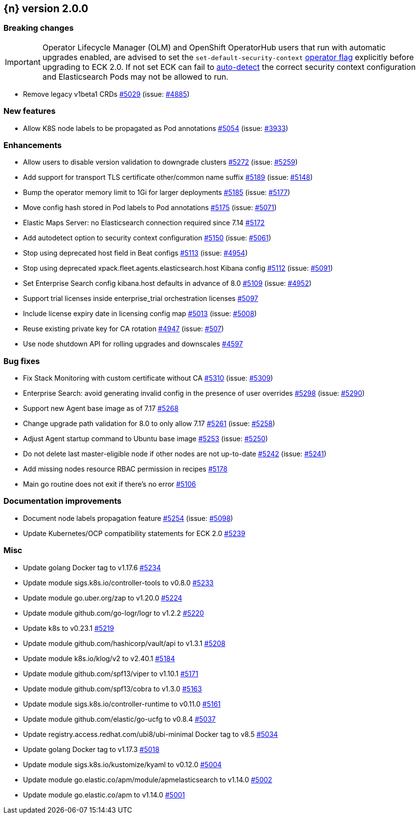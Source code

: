 :issue: https://github.com/elastic/cloud-on-k8s/issues/
:pull: https://github.com/elastic/cloud-on-k8s/pull/

[[release-notes-2.0.0]]
== {n} version 2.0.0

[[breaking-2.0.0]]
[float]
=== Breaking changes

IMPORTANT: Operator Lifecycle Manager (OLM) and OpenShift OperatorHub users that run with automatic upgrades enabled, are advised to set the `set-default-security-context` link:https://www.elastic.co/guide/en/cloud-on-k8s/current/k8s-operator-config.html[operator flag] explicitly before upgrading to ECK 2.0. If not set ECK can fail to link:https://github.com/elastic/cloud-on-k8s/issues/5061[auto-detect] the correct security context configuration and Elasticsearch Pods may not be allowed to run.

* Remove legacy v1beta1 CRDs {pull}5029[#5029] (issue: {issue}4885[#4885])


[[feature-2.0.0]]
[float]
=== New features

* Allow K8S node labels to be propagated as Pod annotations {pull}5054[#5054] (issue: {issue}3933[#3933])

[[enhancement-2.0.0]]
[float]
=== Enhancements

* Allow users to disable version validation to downgrade clusters  {pull}5272[#5272] (issue: {issue}5259[#5259])
* Add support for transport TLS certificate other/common name suffix {pull}5189[#5189] (issue: {issue}5148[#5148])
* Bump the operator memory limit to 1Gi for larger deployments {pull}5185[#5185] (issue: {issue}5177[#5177])
* Move config hash stored in Pod labels to Pod annotations {pull}5175[#5175] (issue: {issue}5071[#5071])
* Elastic Maps Server: no Elasticsearch connection required since 7.14 {pull}5172[#5172]
* Add autodetect option to security context configuration {pull}5150[#5150] (issue: {issue}5061[#5061])
* Stop using deprecated host field in Beat configs {pull}5113[#5113] (issue: {issue}4954[#4954])
* Stop using deprecated xpack.fleet.agents.elasticsearch.host Kibana config {pull}5112[#5112] (issue: {issue}5091[#5091])
* Set Enterprise Search config kibana.host defaults in advance of 8.0 {pull}5109[#5109] (issue: {issue}4952[#4952])
* Support trial licenses inside enterprise_trial orchestration licenses {pull}5097[#5097]
* Include license expiry date in licensing config map {pull}5013[#5013] (issue: {issue}5008[#5008])
* Reuse existing private key for CA rotation {pull}4947[#4947] (issue: {issue}507[#507])
* Use node shutdown API for rolling upgrades and downscales {pull}4597[#4597]

[[bug-2.0.0]]
[float]
=== Bug fixes

* Fix Stack Monitoring with custom certificate without CA {pull}5310[#5310] (issue: {issue}5309[#5309])
* Enterprise Search: avoid generating invalid config in the presence of user overrides {pull}5298[#5298] (issue: {issue}5290[#5290])
* Support new Agent base image as of 7.17 {pull}5268[#5268]
* Change upgrade path validation for 8.0 to only allow 7.17 {pull}5261[#5261] (issue: {issue}5258[#5258])
* Adjust Agent startup command to Ubuntu base image {pull}5253[#5253] (issue: {issue}5250[#5250])
* Do not delete last master-eligible node if other nodes are not up-to-date {pull}5242[#5242] (issue: {issue}5241[#5241])
* Add missing nodes resource RBAC permission in recipes {pull}5178[#5178]
* Main go routine does not exit if there's no error {pull}5106[#5106]

[[docs-2.0.0]]
[float]
=== Documentation improvements

* Document node labels propagation feature {pull}5254[#5254] (issue: {issue}5098[#5098])
* Update Kubernetes/OCP compatibility statements for ECK 2.0 {pull}5239[#5239]

[[nogroup-2.0.0]]
[float]
=== Misc

* Update golang Docker tag to v1.17.6 {pull}5234[#5234]
* Update module sigs.k8s.io/controller-tools to v0.8.0 {pull}5233[#5233]
* Update module go.uber.org/zap to v1.20.0 {pull}5224[#5224]
* Update module github.com/go-logr/logr to v1.2.2 {pull}5220[#5220]
* Update k8s to v0.23.1 {pull}5219[#5219]
* Update module github.com/hashicorp/vault/api to v1.3.1 {pull}5208[#5208]
* Update module k8s.io/klog/v2 to v2.40.1 {pull}5184[#5184]
* Update module github.com/spf13/viper to v1.10.1 {pull}5171[#5171]
* Update module github.com/spf13/cobra to v1.3.0 {pull}5163[#5163]
* Update module sigs.k8s.io/controller-runtime to v0.11.0 {pull}5161[#5161]
* Update module github.com/elastic/go-ucfg to v0.8.4 {pull}5037[#5037]
* Update registry.access.redhat.com/ubi8/ubi-minimal Docker tag to v8.5 {pull}5034[#5034]
* Update golang Docker tag to v1.17.3 {pull}5018[#5018]
* Update module sigs.k8s.io/kustomize/kyaml to v0.12.0 {pull}5004[#5004]
* Update module go.elastic.co/apm/module/apmelasticsearch to v1.14.0 {pull}5002[#5002]
* Update module go.elastic.co/apm to v1.14.0 {pull}5001[#5001]

